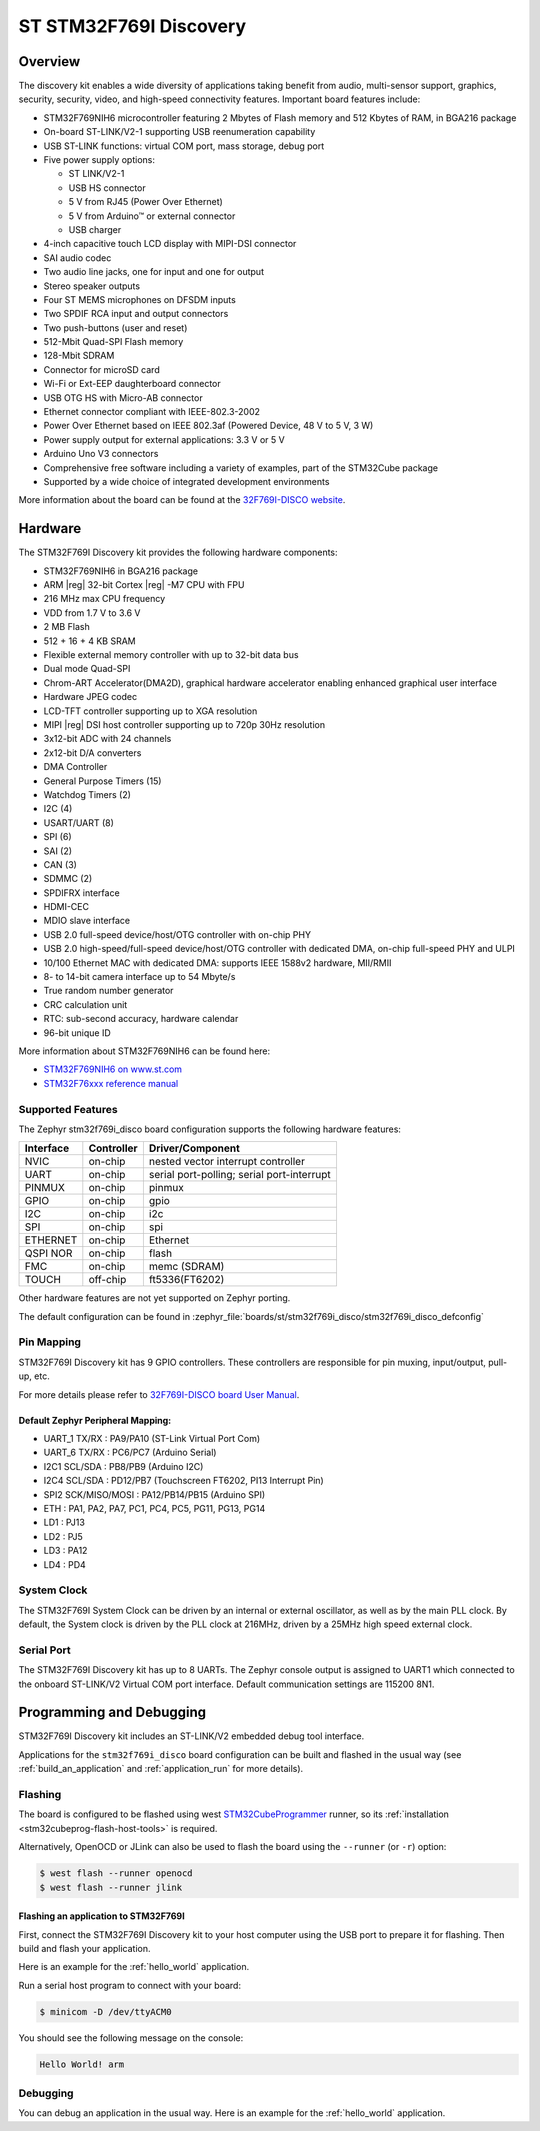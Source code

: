 .. _stm32f769i_disco_board:

ST STM32F769I Discovery
#######################

Overview
********

The discovery kit enables a wide diversity of applications taking benefit
from audio, multi-sensor support, graphics, security, security, video,
and high-speed connectivity features. Important board features include:

- STM32F769NIH6 microcontroller featuring 2 Mbytes of Flash memory and 512 Kbytes of RAM, in BGA216 package
- On-board ST-LINK/V2-1 supporting USB reenumeration capability
- USB ST-LINK functions: virtual COM port, mass storage, debug port
- Five power supply options:

  - ST LINK/V2-1
  - USB HS connector
  - 5 V from RJ45 (Power Over Ethernet)
  - 5 V from Arduino™ or external connector
  - USB charger

- 4-inch capacitive touch LCD display with MIPI-DSI connector
- SAI audio codec
- Two audio line jacks, one for input and one for output
- Stereo speaker outputs
- Four ST MEMS microphones on DFSDM inputs
- Two SPDIF RCA input and output connectors
- Two push-buttons (user and reset)
- 512-Mbit Quad-SPI Flash memory
- 128-Mbit SDRAM
- Connector for microSD card
- Wi-Fi or Ext-EEP daughterboard connector
- USB OTG HS with Micro-AB connector
- Ethernet connector compliant with IEEE-802.3-2002
- Power Over Ethernet based on IEEE 802.3af (Powered Device, 48 V to 5 V, 3 W)
- Power supply output for external applications: 3.3 V or 5 V
- Arduino Uno V3 connectors
- Comprehensive free software including a variety of examples, part of the STM32Cube package
- Supported by a wide choice of integrated development environments

.. image:: img/stm32f769i_disco.jpg
     :align: center
     :alt: STM32F769I-DISCO

More information about the board can be found at the `32F769I-DISCO website`_.

Hardware
********

The STM32F769I Discovery kit provides the following hardware components:

- STM32F769NIH6 in BGA216 package
- ARM |reg| 32-bit Cortex |reg| -M7 CPU with FPU
- 216 MHz max CPU frequency
- VDD from 1.7 V to 3.6 V
- 2 MB Flash
- 512 + 16 + 4 KB SRAM
- Flexible external memory controller with up to 32-bit data bus
- Dual mode Quad-SPI
- Chrom-ART Accelerator(DMA2D), graphical hardware accelerator enabling enhanced graphical user interface
- Hardware JPEG codec
- LCD-TFT controller supporting up to XGA resolution
- MIPI |reg|  DSI host controller supporting up to 720p 30Hz resolution
- 3x12-bit ADC with 24 channels
- 2x12-bit D/A converters
- DMA Controller
- General Purpose Timers (15)
- Watchdog Timers (2)
- I2C (4)
- USART/UART (8)
- SPI (6)
- SAI (2)
- CAN (3)
- SDMMC (2)
- SPDIFRX interface
- HDMI-CEC
- MDIO slave interface
- USB 2.0 full-speed device/host/OTG controller with on-chip PHY
- USB 2.0 high-speed/full-speed device/host/OTG controller with dedicated DMA, on-chip full-speed PHY and ULPI
- 10/100 Ethernet MAC with dedicated DMA: supports IEEE 1588v2 hardware, MII/RMII
- 8- to 14-bit camera interface up to 54 Mbyte/s
- True random number generator
- CRC calculation unit
- RTC: sub-second accuracy, hardware calendar
- 96-bit unique ID

More information about STM32F769NIH6 can be found here:

- `STM32F769NIH6 on www.st.com`_
- `STM32F76xxx reference manual`_

Supported Features
==================

The Zephyr stm32f769i_disco board configuration supports the following hardware features:

+-----------+------------+-------------------------------------+
| Interface | Controller | Driver/Component                    |
+===========+============+=====================================+
| NVIC      | on-chip    | nested vector interrupt controller  |
+-----------+------------+-------------------------------------+
| UART      | on-chip    | serial port-polling;                |
|           |            | serial port-interrupt               |
+-----------+------------+-------------------------------------+
| PINMUX    | on-chip    | pinmux                              |
+-----------+------------+-------------------------------------+
| GPIO      | on-chip    | gpio                                |
+-----------+------------+-------------------------------------+
| I2C       | on-chip    | i2c                                 |
+-----------+------------+-------------------------------------+
| SPI       | on-chip    | spi                                 |
+-----------+------------+-------------------------------------+
| ETHERNET  | on-chip    | Ethernet                            |
+-----------+------------+-------------------------------------+
| QSPI NOR  | on-chip    | flash                               |
+-----------+------------+-------------------------------------+
| FMC       | on-chip    | memc (SDRAM)                        |
+-----------+------------+-------------------------------------+
| TOUCH     | off-chip   | ft5336(FT6202)                      |
+-----------+------------+-------------------------------------+

Other hardware features are not yet supported on Zephyr porting.

The default configuration can be found in
:zephyr_file:`boards/st/stm32f769i_disco/stm32f769i_disco_defconfig`

Pin Mapping
===========

STM32F769I Discovery kit has 9 GPIO controllers. These controllers are responsible for pin muxing,
input/output, pull-up, etc.

For more details please refer to `32F769I-DISCO board User Manual`_.

Default Zephyr Peripheral Mapping:
----------------------------------

- UART_1 TX/RX : PA9/PA10 (ST-Link Virtual Port Com)
- UART_6 TX/RX : PC6/PC7 (Arduino Serial)
- I2C1 SCL/SDA : PB8/PB9 (Arduino I2C)
- I2C4 SCL/SDA : PD12/PB7 (Touchscreen FT6202, PI13 Interrupt Pin)
- SPI2 SCK/MISO/MOSI : PA12/PB14/PB15 (Arduino SPI)
- ETH : PA1, PA2, PA7, PC1, PC4, PC5, PG11, PG13, PG14
- LD1 : PJ13
- LD2 : PJ5
- LD3 : PA12
- LD4 : PD4

System Clock
============

The STM32F769I System Clock can be driven by an internal or external oscillator,
as well as by the main PLL clock. By default, the System clock is driven by the PLL
clock at 216MHz, driven by a 25MHz high speed external clock.

Serial Port
===========

The STM32F769I Discovery kit has up to 8 UARTs. The Zephyr console output is assigned to UART1
which connected to the onboard ST-LINK/V2 Virtual COM port interface. Default communication
settings are 115200 8N1.

Programming and Debugging
*************************

STM32F769I Discovery kit includes an ST-LINK/V2 embedded debug tool interface.

Applications for the ``stm32f769i_disco`` board configuration can be built and
flashed in the usual way (see :ref:`build_an_application` and
:ref:`application_run` for more details).

Flashing
========

The board is configured to be flashed using west `STM32CubeProgrammer`_ runner,
so its :ref:`installation <stm32cubeprog-flash-host-tools>` is required.

Alternatively, OpenOCD or JLink can also be used to flash the board using
the ``--runner`` (or ``-r``) option:

.. code-block:: console

   $ west flash --runner openocd
   $ west flash --runner jlink

Flashing an application to STM32F769I
-------------------------------------------

First, connect the STM32F769I Discovery kit to your host computer using
the USB port to prepare it for flashing. Then build and flash your application.

Here is an example for the :ref:`hello_world` application.

.. zephyr-app-commands::
   :zephyr-app: samples/hello_world
   :board: stm32f769i_disco
   :goals: build flash

Run a serial host program to connect with your board:

.. code-block:: console

   $ minicom -D /dev/ttyACM0

You should see the following message on the console:

.. code-block:: console

   Hello World! arm

Debugging
=========

You can debug an application in the usual way.  Here is an example for the
:ref:`hello_world` application.

.. zephyr-app-commands::
   :zephyr-app: samples/hello_world
   :board: stm32f769i_disco
   :goals: debug


.. _32F769I-DISCO website:
   https://www.st.com/en/evaluation-tools/32f769idiscovery.html

.. _32F769I-DISCO board User Manual:
   https://www.st.com/resource/en/user_manual/dm00276557.pdf

.. _STM32F769NIH6 on www.st.com:
	https://www.st.com/content/st_com/en/products/microcontrollers/stm32-32-bit-arm-cortex-mcus/stm32-high-performance-mcus/stm32f7-series/stm32f7x9/stm32f769ni.html

.. _STM32F76xxx reference manual:
   https://www.st.com/resource/en/reference_manual/dm00224583.pdf

.. _STM32CubeProgrammer:
   https://www.st.com/en/development-tools/stm32cubeprog.html
